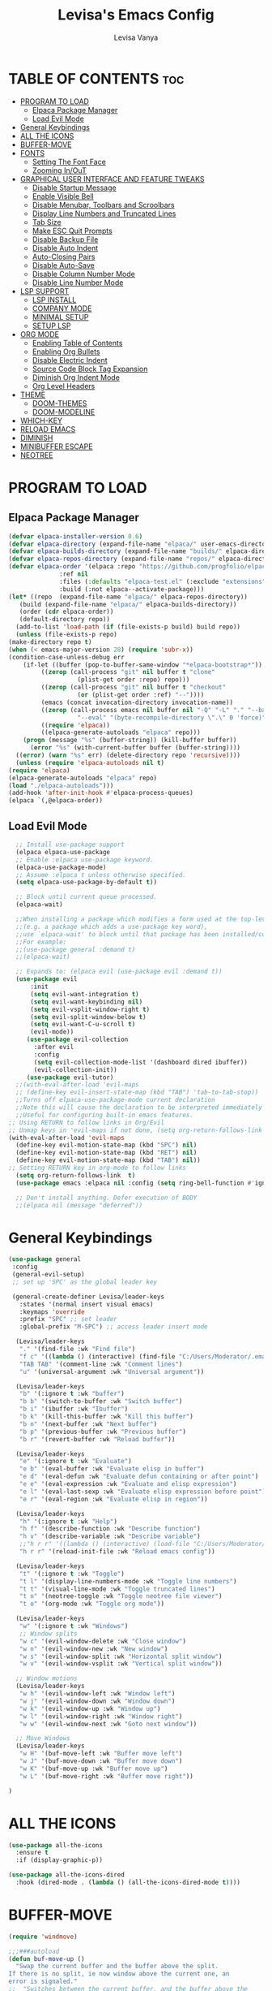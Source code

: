 #+TITLE: Levisa's Emacs Config
#+AUTHOR: Levisa Vanya
#+STARTUP: showeverything
#+OPTIONS: toc:2

* TABLE OF CONTENTS :toc:
- [[#program-to-load][PROGRAM TO LOAD]]
  - [[#elpaca-package-manager][Elpaca Package Manager]]
  - [[#load-evil-mode][Load Evil Mode]]
- [[#general-keybindings][General Keybindings]]
- [[#all-the-icons][ALL THE ICONS]]
- [[#buffer-move][BUFFER-MOVE]]
- [[#fonts][FONTS]]
  - [[#setting-the-font-face][Setting The Font Face]]
  - [[#zooming-inout][Zooming In/OuT]]
- [[#graphical-user-interface-and-feature-tweaks][GRAPHICAL USER INTERFACE AND FEATURE TWEAKS]]
  - [[#disable-startup-message][Disable Startup Message]]
  - [[#enable-visible-bell][Enable Visible Bell]]
  - [[#disable-menubar-toolbars-and-scroolbars][Disable Menubar, Toolbars and Scroolbars]]
  - [[#display-line-numbers-and-truncated-lines][Display Line Numbers and Truncated Lines]]
  - [[#tab-size][Tab Size]]
  - [[#make-esc-quit-prompts][Make ESC Quit Prompts]]
  - [[#disable-backup-file][Disable Backup File]]
  - [[#disable-auto-indent][Disable Auto Indent]]
  - [[#auto-closing-pairs][Auto-Closing Pairs]]
  - [[#disable-auto-save][Disable Auto-Save]]
  - [[#disable-column-number-mode][Disable Column Number Mode]]
  - [[#disable-line-number-mode][Disable Line Number Mode]]
- [[#lsp-support][LSP SUPPORT]]
  - [[#lsp-install][LSP INSTALL]]
  - [[#company-mode][COMPANY MODE]]
  - [[#minimal-setup][MINIMAL SETUP]]
  - [[#setup-lsp][SETUP LSP]]
- [[#org-mode][ORG MODE]]
  - [[#enabling-table-of-contents][Enabling Table of Contents]]
  - [[#enabling-org-bullets][Enabling Org Bullets]]
  - [[#disable-electric-indent][Disable Electric Indent]]
  - [[#source-code-block-tag-expansion][Source Code Block Tag Expansion]]
  - [[#diminish-org-indent-mode][Diminish Org Indent Mode]]
  - [[#org-level-headers][Org Level Headers]]
- [[#theme][THEME]]
  - [[#doom-themes][DOOM-THEMES]]
  - [[#doom-modeline][DOOM-MODELINE]]
- [[#which-key][WHICH-KEY]]
- [[#reload-emacs][RELOAD EMACS]]
- [[#diminish][DIMINISH]]
- [[#minibuffer-escape][MINIBUFFER ESCAPE]]
- [[#neotree][NEOTREE]]

* PROGRAM TO LOAD
** Elpaca Package Manager
#+BEGIN_SRC emacs-lisp
    (defvar elpaca-installer-version 0.6)
    (defvar elpaca-directory (expand-file-name "elpaca/" user-emacs-directory))
    (defvar elpaca-builds-directory (expand-file-name "builds/" elpaca-directory))
    (defvar elpaca-repos-directory (expand-file-name "repos/" elpaca-directory))
    (defvar elpaca-order '(elpaca :repo "https://github.com/progfolio/elpaca.git"
				  :ref nil
				  :files (:defaults "elpaca-test.el" (:exclude "extensions"))
				  :build (:not elpaca--activate-package)))
    (let* ((repo  (expand-file-name "elpaca/" elpaca-repos-directory))
	   (build (expand-file-name "elpaca/" elpaca-builds-directory))
	   (order (cdr elpaca-order))
	   (default-directory repo))
      (add-to-list 'load-path (if (file-exists-p build) build repo))
      (unless (file-exists-p repo)
	(make-directory repo t)
	(when (< emacs-major-version 28) (require 'subr-x))
	(condition-case-unless-debug err
	    (if-let ((buffer (pop-to-buffer-same-window "*elpaca-bootstrap*"))
		     ((zerop (call-process "git" nil buffer t "clone"
					   (plist-get order :repo) repo)))
		     ((zerop (call-process "git" nil buffer t "checkout"
					   (or (plist-get order :ref) "--"))))
		     (emacs (concat invocation-directory invocation-name))
		     ((zerop (call-process emacs nil buffer nil "-Q" "-L" "." "--batch"
					   "--eval" "(byte-recompile-directory \".\" 0 'force)")))
		     ((require 'elpaca))
		     ((elpaca-generate-autoloads "elpaca" repo)))
		(progn (message "%s" (buffer-string)) (kill-buffer buffer))
	      (error "%s" (with-current-buffer buffer (buffer-string))))
	  ((error) (warn "%s" err) (delete-directory repo 'recursive))))
      (unless (require 'elpaca-autoloads nil t)
	(require 'elpaca)
	(elpaca-generate-autoloads "elpaca" repo)
	(load "./elpaca-autoloads")))
    (add-hook 'after-init-hook #'elpaca-process-queues)
    (elpaca `(,@elpaca-order))
#+END_SRC

** Load Evil Mode
       
#+BEGIN_SRC emacs-lisp
  ;; Install use-package support
  (elpaca elpaca-use-package
  ;; Enable :elpaca use-package keyword.
  (elpaca-use-package-mode)
  ;; Assume :elpaca t unless otherwise specified.
  (setq elpaca-use-package-by-default t))

  ;; Block until current queue processed.
  (elpaca-wait)

  ;;When installing a package which modifies a form used at the top-level
  ;;(e.g. a package which adds a use-package key word),
  ;;use `elpaca-wait' to block until that package has been installed/configured.
  ;;For example:
  ;;(use-package general :demand t)
  ;;(elpaca-wait)

  ;; Expands to: (elpaca evil (use-package evil :demand t))
  (use-package evil
      :init
      (setq evil-want-integration t)
      (setq evil-want-keybinding nil)
      (setq evil-vsplit-window-right t)
      (setq evil-split-window-below t)
      (setq evil-want-C-u-scroll t)
      (evil-mode))
     (use-package evil-collection
       :after evil
       :config
       (setq evil-collection-mode-list '(dashboard dired ibuffer))
       (evil-collection-init))
     (use-package evil-tutor)
  ;;(with-eval-after-load 'evil-maps
  ;; (define-key evil-insert-state-map (kbd "TAB") 'tab-to-tab-stop))  
  ;;Turns off elpaca-use-package-mode current declaration
  ;;Note this will cause the declaration to be interpreted immediately (not deferred).
  ;;Useful for configuring built-in emacs features.
;; Using RETURN to follow links in Org/Evil 
;; Unmap keys in 'evil-maps if not done, (setq org-return-follows-link t) will not work
(with-eval-after-load 'evil-maps
  (define-key evil-motion-state-map (kbd "SPC") nil)
  (define-key evil-motion-state-map (kbd "RET") nil)
  (define-key evil-motion-state-map (kbd "TAB") nil))
;; Setting RETURN key in org-mode to follow links
  (setq org-return-follows-link  t)
  (use-package emacs :elpaca nil :config (setq ring-bell-function #'ignore))

  ;; Don't install anything. Defer execution of BODY
  ;;(elpaca nil (message "deferred"))
#+END_SRC
                  

* General Keybindings
#+BEGIN_SRC emacs-lisp
  (use-package general
   :config
   (general-evil-setup)
   ;; set up 'SPC' as the global leader key

   (general-create-definer Levisa/leader-keys
     :states '(normal insert visual emacs)
     :keymaps 'override
     :prefix "SPC" ;; set leader
     :global-prefix "M-SPC") ;; access leader insert mode

    (Levisa/leader-keys     
     "." '(find-file :wk "Find file")
     "f c" '((lambda () (interactive) (find-file "C:/Users/Moderator/.emacs.d/config.org")) :wk "Edit emacs config")
     "TAB TAB" '(comment-line :wk "Comment lines")
     "u" '(universal-argument :wk "Universal argument"))

    (Levisa/leader-keys
     "b" '(:ignore t :wk "buffer")
     "b b" '(switch-to-buffer :wk "Switch buffer")
     "b i" '(ibuffer :wk "Ibuffer")
     "b k" '(kill-this-buffer :wk "Kill this buffer")
     "b n" '(next-buffer :wk "Next buffer")
     "b p" '(previous-buffer :wk "Previous buffer")
     "b r" '(revert-buffer :wk "Reload buffer"))

    (Levisa/leader-keys
     "e" '(:ignore t :wk "Evaluate")    
     "e b" '(eval-buffer :wk "Evaluate elisp in buffer")
     "e d" '(eval-defun :wk "Evaluate defun containing or after point")
     "e e" '(eval-expression :wk "Evaluate and elisp expression")
     "e l" '(eval-last-sexp :wk "Evaluate elisp expression before point")
     "e r" '(eval-region :wk "Evaluate elisp in region")) 

    (Levisa/leader-keys
     "h" '(:ignore t :wk "Help")
     "h f" '(describe-function :wk "Describe function")
     "h v" '(describe-variable :wk "Describe variable")
     ;;"h r r" '((lambda () (interactive) (load-file "C:/Users/Moderator/.emacs.d/init.el")) :wk "Reload emacs config"))
     "h r r" '(reload-init-file :wk "Reload emacs config"))

    (Levisa/leader-keys
     "t" '(:ignore t :wk "Toggle")
     "t l" '(display-line-numbers-mode :wk "Toggle line numbers")
     "t t" '(visual-line-mode :wk "Toggle truncated lines")
     "t n" '(neotree-toggle :wk "Toggle neotree file viewer")
     "t o" '(org-mode :wk "Toggle org mode"))

    (Levisa/leader-keys
     "w" '(:ignore t :wk "Windows")
     ;; Window splits
     "w c" '(evil-window-delete :wk "Close window")
     "w n" '(evil-window-new :wk "New window")
     "w s" '(evil-window-split :wk "Horizontal split window")
     "w v" '(evil-window-vsplit :wk "Vertical split window"))

    ;; Window motions
    (Levisa/leader-keys
     "w h" '(evil-window-left :wk "Window left")
     "w j" '(evil-window-down :wk "Window down")
     "w k" '(evil-window-up :wk "Window up")
     "w l" '(evil-window-right :wk "Window right")
     "w w" '(evil-window-next :wk "Goto next window"))

    ;; Move Windows
    (Levisa/leader-keys
     "w H" '(buf-move-left :wk "Buffer move left")
     "w J" '(buf-move-down :wk "Buffer move down")
     "w K" '(buf-move-up :wk "Buffer move up")
     "w L" '(buf-move-right :wk "Buffer move right"))

  )
#+end_SRC
* ALL THE ICONS
#+begin_src emacs-lisp
(use-package all-the-icons
  :ensure t
  :if (display-graphic-p))

(use-package all-the-icons-dired
  :hook (dired-mode . (lambda () (all-the-icons-dired-mode t))))
#+end_src
* BUFFER-MOVE
#+begin_src emacs-lisp
(require 'windmove)

;;;###autoload
(defun buf-move-up ()
  "Swap the current buffer and the buffer above the split.
If there is no split, ie now window above the current one, an
error is signaled."
;;  "Switches between the current buffer, and the buffer above the
;;  split, if possible."
  (interactive)
  (let* ((other-win (windmove-find-other-window 'up))
	 (buf-this-buf (window-buffer (selected-window))))
    (if (null other-win)
        (error "No window above this one")
      ;; swap top with this one
      (set-window-buffer (selected-window) (window-buffer other-win))
      ;; move this one to top
      (set-window-buffer other-win buf-this-buf)
      (select-window other-win))))

;;;###autoload
(defun buf-move-down ()
"Swap the current buffer and the buffer under the split.
If there is no split, ie now window under the current one, an
error is signaled."
  (interactive)
  (let* ((other-win (windmove-find-other-window 'down))
	 (buf-this-buf (window-buffer (selected-window))))
    (if (or (null other-win) 
            (string-match "^ \\*Minibuf" (buffer-name (window-buffer other-win))))
        (error "No window under this one")
      ;; swap top with this one
      (set-window-buffer (selected-window) (window-buffer other-win))
      ;; move this one to top
      (set-window-buffer other-win buf-this-buf)
      (select-window other-win))))

;;;###autoload
(defun buf-move-left ()
"Swap the current buffer and the buffer on the left of the split.
If there is no split, ie now window on the left of the current
one, an error is signaled."
  (interactive)
  (let* ((other-win (windmove-find-other-window 'left))
	 (buf-this-buf (window-buffer (selected-window))))
    (if (null other-win)
        (error "No left split")
      ;; swap top with this one
      (set-window-buffer (selected-window) (window-buffer other-win))
      ;; move this one to top
      (set-window-buffer other-win buf-this-buf)
      (select-window other-win))))

;;;###autoload
(defun buf-move-right ()
"Swap the current buffer and the buffer on the right of the split.
If there is no split, ie now window on the right of the current
one, an error is signaled."
  (interactive)
  (let* ((other-win (windmove-find-other-window 'right))
	 (buf-this-buf (window-buffer (selected-window))))
    (if (null other-win)
        (error "No right split")
      ;; swap top with this one
      (set-window-buffer (selected-window) (window-buffer other-win))
      ;; move this one to top
      (set-window-buffer other-win buf-this-buf)
      (select-window other-win))))
#+end_src
* FONTS
** Setting The Font Face
#+BEGIN_SRC emacs-lisp
  (set-face-attribute 'default nil
    :font "CaskaydiaCove NF"
    :height 110
    :weight 'regular)
  (set-face-attribute 'fixed-pitch nil
    :font "CaskaydiaCove NF"
    :height 110
    :weight 'regular)
  (set-face-attribute 'font-lock-comment-face nil
    :slant 'italic)
  (set-face-attribute 'font-lock-keyword-face nil
    :slant 'italic)
  (add-to-list 'default-frame-alist '(font . "CaskaydiaCove NF-13"))
  (setq-default line-spacing 0.12)
#+END_SRC
** Zooming In/OuT
#+BEGIN_SRC emacs-lisp
(global-set-key (kbd "C-=") 'text-scale-increase)
(global-set-key (kbd "C--") 'text-scale-decrease)
(global-set-key (kbd "<C-wheel-up>") 'text-scale-increase)
(global-set-key (kbd "<C-wheel-down>") 'text-scale-decrease)
#+END_SRC
* GRAPHICAL USER INTERFACE AND FEATURE TWEAKS
** Disable Startup Message
#+begin_src emacs-lisp
(setq inhibit-startup-message t)
#+end_src

** Enable Visible Bell
#+begin_src emacs-lisp
(setq visible-bell t)
#+end_src

** Disable Menubar, Toolbars and Scroolbars
#+BEGIN_SRC emacs-lisp
(menu-bar-mode -1)
(tool-bar-mode -1)
(scroll-bar-mode -1)
#+END_SRC

** Display Line Numbers and Truncated Lines
#+BEGIN_SRC emacs-lisp
(global-display-line-numbers-mode 1)
(global-visual-line-mode t)
#+END_SRC

** Tab Size
#+BEGIN_SRC emacs-lisp
(setq-default tab-width 4)
#+END_SRC

** Make ESC Quit Prompts 
#+begin_src emacs-lisp
(global-set-key (kbd "<escape>") 'keyboard-escape-quit)
#+end_src

** Disable Backup File
#+begin_src emacs-lisp
(setq make-backup-files nil)
#+end_src

** Disable Auto Indent
#+begin_src emacs-lisp
(transient-mark-mode -1)
#+end_src

** Auto-Closing Pairs
#+begin_src emacs-lisp
(electric-pair-mode 1)
#+end_src

** Disable Auto-Save
#+begin_src emacs-lisp
(setq auto-save-default nil)
#+end_src>

** Disable Column Number Mode
#+begin_src emacs-lisp
(column-number-mode 0)
#+end_src

** Disable Line Number Mode
#+begin_src emacs-lisp
(line-number-mode 0)
#+end_src
* LSP SUPPORT
** LSP INSTALL
#+begin_src emacs-lisp
  (use-package lsp-mode
   :ensure t
   :commands (lsp lsp-deferred)
   :init)
  (use-package lsp-treemacs
   :ensure t) 
   (with-eval-after-load 'lsp-mode
   (add-hook 'lsp-mode-hook #'lsp-enable-which-key-integration))
#+end_src
** COMPANY MODE
#+begin_src emacs-lisp
(use-package company
  :defer 2
  :diminish
  :after lsp-mode
  :hook (lsp-mode . company-mode)
  :bind (:map company-active-map
         ("<tab>" . company-complete-selection))
        (:map lsp-mode-map
         ("<tab>" . company-indent-or-complete-common))
  :custom
  (company-begin-commands '(self-insert-command))
  (company-idle-delay .1)
  (company-minimum-prefix-length 2)
  (company-show-numbers t)
  (company-tooltip-align-annotations 't)
  (global-company-mode t))

(use-package company-box
  :after company
  :diminish
  :hook (company-mode . company-box-mode))
#+end_src
** MINIMAL SETUP
#+begin_src emacs-lisp
(setq gc-cons-threshold 100000000)
(setq lsp-completion-provider :capf)
(setq lsp-idle-delay 0.500)
(setq lsp-log-io nil)
(setq lsp-enable-links nil)
(setq lsp-signature-render-documentation nil)
(setq lsp-headerline-breadcrumb-enable nil)
(setq lsp-ui-doc-enable nil)
(setq lsp-completion-enable-additional-text-edit nil)
#+end_src
** SETUP LSP 
*** Python
#+begin_src emacs-lisp
  (use-package python-mode
   :mode "\\.py\\'"
   :hook (python-mode . lsp-deferred)
   :config
  (setq python-indent-level 2))
#+end_src
*** Disable Python Warning
#+begin_src emacs-lisp
(setq lsp-pyls-plugins-pycodestyle-enabled nil)
#+end_src>
* ORG MODE
** Enabling Table of Contents
#+BEGIN_SRC emacs-lisp
(use-package toc-org
 :commands toc-org-enable
 :init (add-hook 'org-mode-hook 'toc-org-enable))
#+END_SRC

** Enabling Org Bullets
#+BEGIN_SRC emacs-lisp
(add-hook 'org-mode-hook 'org-indent-mode)
(use-package org-bullets)
(add-hook 'org-mode-hook (lambda () (org-bullets-mode 1)))
#+END_SRC

** Disable Electric Indent
#+BEGIN_SRC emacs-lisp
(electric-indent-mode -1)
#+END_SRC

** Source Code Block Tag Expansion
| Typing the below + TAB | Expands to ...                          |
|------------------------+-----------------------------------------|
| <a                     | '#+BEGIN_EXPORT ascii' … '#+END_EXPORT |
| <c                     | '#+BEGIN_CENTER' … '#+END_CENTER'       |
| <C                     | '#+BEGIN_COMMENT' … '#+END_COMMENT'     |
| <e                     | '#+BEGIN_EXAMPLE' … '#+END_EXAMPLE'     |
| <E                     | '#+BEGIN_EXPORT' … '#+END_EXPORT'       |
| <h                     | '#+BEGIN_EXPORT html' … '#+END_EXPORT'  |
| <l                     | '#+BEGIN_EXPORT latex' … '#+END_EXPORT' |
| <q                     | '#+BEGIN_QUOTE' … '#+END_QUOTE'         |
| <s                     | '#+BEGIN_SRC' … '#+END_SRC'             |
| <v                     | '#+BEGIN_VERSE' … '#+END_VERSE'         |
#+BEGIN_SRC emacs-lisp
(require 'org-tempo) 
#+END_SRC

** Diminish Org Indent Mode
#+begin_src emacs-lisp
(eval-after-load 'org-indent '(diminish 'org-indent-mode))
#+end_src>

** Org Level Headers
#+begin_src emacs-lisp
(custom-set-faces
 '(org-level-1 ((t (:inherit outline-1 :height 1.7))))
 '(org-level-2 ((t (:inherit outline-2 :height 1.6))))
 '(org-level-3 ((t (:inherit outline-3 :height 1.5))))
 '(org-level-4 ((t (:inherit outline-4 :height 1.4))))
 '(org-level-5 ((t (:inherit outline-5 :height 1.3))))
 '(org-level-6 ((t (:inherit outline-5 :height 1.2))))
 '(org-level-7 ((t (:inherit outline-5 :height 1.1)))r 
#+end_src>
* THEME			
#+begin_src emacs-lisp
;;(add-to-list 'custom-theme-load-path "C:/Users/Moderator/.emacs.d/themes")
;;(load-theme 'kanagawa t)
#+end_src

** DOOM-THEMES
#+begin_src emacs-lisp
(use-package doom-themes
  :ensure t
  :config
  ;; Global settings (defaults)
  (setq doom-themes-enable-bold t    ; if nil, bold is universally disabled
        doom-themes-enable-italic t) ; if nil, italics is universally disabled
  (load-theme 'doom-tokyo-night t) 
  ;; Enable flashing mode-line on errors
  (doom-themes-visual-bell-config)
  ;; Enable custom neotree theme (all-the-icons must be installed!)
  (doom-themes-neotree-config)
  ;; or for treemacs users
  (setq doom-themes-treemacs-theme "doom-atom") ; use "doom-colors" for less minimal icon theme
  (doom-themes-treemacs-config)
  ;; Corrects (and improves) org-mode's native fontification.
  (doom-themes-org-config))
#+end_src

** DOOM-MODELINE
#+begin_src emacs-lisp
  (use-package doom-modeline
    :ensure t
    :init   (doom-modeline-mode 1))
  (setq doom-modeline-height 25)
  (setq doom-modeline-bar-width 4)
  (setq doom-modeline-hud nil) 
  (setq doom-modeline-project-detection 'auto)
  (setq doom-modeline-buffer-file-name-style 'auto)

  ;; Whether display icons in the mode-line.
  ;; While using the server mode in GUI, should set the value explicitly.
  ;; (setq doom-modeline-icon t)

  ;; ;; Whether display the icon for `major-mode'. It respects option `doom-modeline-icon'.
  ;; (setq doom-modeline-major-mode-icon t)

  ;; ;; Whether display the colorful icon for `major-mode'.
  ;; ;; It respects `nerd-icons-color-icons'.
  ;; (setq doom-modeline-major-mode-color-icon t)

  ;; ;; Whether display the icon for the buffer state. It respects option `doom-modeline-icon'.
  ;; (setq doom-modeline-buffer-state-icon t)

  ;; ;; Whether display the modification icon for the buffer.
  ;; ;; It respects option `doom-modeline-icon' and option `doom-modeline-buffer-state-icon'.
  ;; (setq doom-modeline-buffer-modification-icon t)

  ;; ;; Whether display the lsp icon. It respects option `doom-modeline-icon'.
  ;; (setq doom-modeline-lsp-icon t)

  ;; ;; Whether display the time icon. It respects option `doom-modeline-icon'.
  ;; (setq doom-modeline-time-icon t)

  ;; ;; Whether display the live icons of time.
  ;; ;; It respects option `doom-modeline-icon' and option `doom-modeline-time-icon'.
  ;; (setq doom-modeline-time-live-icon t)

  ;; ;; Whether to use unicode as a fallback (instead of ASCII) when not using icons.
  ;; (setq doom-modeline-unicode-fallback nil)

  ;; ;; Whether display the buffer name.
  ;; (setq doom-modeline-buffer-name t)

  ;; ;; Whether highlight the modified buffer name.
  ;; (setq doom-modeline-highlight-modified-buffer-name t)

  ;; ;; When non-nil, mode line displays column numbers zero-based.
  ;; ;; See `column-number-indicator-zero-based'.
  ;; (setq doom-modeline-column-zero-based nil)

  ;; ;; Specification of \"percentage offset\" of window through buffer.
  ;; ;; See `mode-line-percent-position'.
  ;; ;;(setq doom-modeline-percent-position '(-3 "%p"))
   (setq doom-modeline-percent-position nil)
  ;; ;; Format used to display line numbers in the mode line.
  ;; ;; See `mode-line-position-line-format'.
  ;; ;; (setq doom-modeline-position-line-format '("L%l"))
  ;; (setq doom-modeline-position-line-format '())
  ;; ;; Format used to display column numbers in the mode line.
  ;; ;; See `mode-line-position-column-format'.
  ;; ;; (setq doom-modeline-position-column-format '("C%c"))
  ;; (setq doom-modeline-position-column-format '())
  ;; ;; Format used to display combined line/column numbers in the mode line. See `mode-line-position-column-line-format'.
  ;; ;; (setq doom-modeline-position-column-line-format '("%l:%c"))
  ;; (setq doom-modeline-position-column-line-format '())
  ;; ;; Whether display the minor modes in the mode-line.
  ;; (setq doom-modeline-minor-modes nil)

  ;; ;; If non-nil, a word count will be added to the selection-info modeline segment.
  ;; (setq doom-modeline-enable-word-count nil)

  ;; ;; Major modes in which to display word count continuously.
  ;; ;; Also applies to any derived modes. Respects `doom-modeline-enable-word-count'.
  ;; ;; If it brings the sluggish issue, disable `doom-modeline-enable-word-count' or
  ;; ;; remove the modes from `doom-modeline-continuous-word-count-modes'.
  ;; (setq doom-modeline-continuous-word-count-modes '(markdown-mode gfm-mode org-mode))

  ;; ;; Whether display the buffer encoding.
  (setq doom-modeline-buffer-encoding nil)

  ;; ;; Whether display the indentation information.
  ;; (setq doom-modeline-indent-info nil)

  ;; ;; Whether display the total line number。
  ;; (setq doom-modeline-total-line-number nil)

  ;; ;; If non-nil, only display one number for checker information if applicable.
  ;; (setq doom-modeline-checker-simple-format t)

  ;; ;; The maximum number displayed for notifications.
  ;; (setq doom-modeline-number-limit 99)

  ;; ;; The maximum displayed length of the branch name of version control.
  ;; (setq doom-modeline-vcs-max-length 12)

  ;; ;; Whether display the workspace name. Non-nil to display in the mode-line.
  ;; (setq doom-modeline-workspace-name t)

  ;; ;; Whether display the perspective name. Non-nil to display in the mode-line.
  ;; (setq doom-modeline-persp-name t)

  ;; ;; If non nil the default perspective name is displayed in the mode-line.
  ;; (setq doom-modeline-display-default-persp-name nil)

  ;; ;; If non nil the perspective name is displayed alongside a folder icon.
  ;; (setq doom-modeline-persp-icon t)

  ;; ;; Whether display the `lsp' state. Non-nil to display in the mode-line.
  ;; (setq doom-modeline-lsp nil)

  ;; ;; Whether display the GitHub notifications. It requires `ghub' package.
  ;; (setq doom-modeline-github nil)

  ;; ;; The interval of checking GitHub.
  ;; (setq doom-modeline-github-interval (* 30 60))

  ;; ;; Whether display the modal state.
  ;; ;; Including `evil', `overwrite', `god', `ryo' and `xah-fly-keys', etc.
  ;; (setq doom-modeline-modal t)

  ;; ;; Whether display the modal state icon.
  ;; ;; Including `evil', `overwrite', `god', `ryo' and `xah-fly-keys', etc.
  ;; (setq doom-modeline-modal-icon t)

  ;; ;; Whether display the modern icons for modals.
  ;; (setq doom-modeline-modal-modern-icon t)

  ;; ;; When non-nil, always show the register name when recording an evil macro.
  ;; (setq doom-modeline-always-show-macro-register nil)

  ;; ;; Whether display the gnus notifications.
  ;; (setq doom-modeline-gnus nil)

  ;; ;; Whether gnus should automatically be updated and how often (set to 0 or smaller than 0 to disable)
  ;; (setq doom-modeline-gnus-timer 2)

  ;; ;; Wheter groups should be excludede when gnus automatically being updated.
  ;; (setq doom-modeline-gnus-excluded-groups '("dummy.group"))

  ;; ;; Whether display the IRC notifications. It requires `circe' or `erc' package.
  ;; (setq doom-modeline-irc t)

  ;; ;; Function to stylize the irc buffer names.
  ;; (setq doom-modeline-irc-stylize 'identity)

  ;; ;; Whether display the battery status. It respects `display-battery-mode'.
   (setq doom-modeline-battery t)
   (display-battery-mode 1)
  ;; ;; Whether display the time. It respects `display-time-mode'.
   (setq doom-modeline-time t)
   (display-time-mode 1)
  ;; ;; Whether display the misc segment on all mode lines.
  ;; ;; If nil, display only if the mode line is active.
  ;; (setq doom-modeline-display-misc-in-all-mode-lines t)

  ;; ;; The function to handle `buffer-file-name'.
  ;; (setq doom-modeline-buffer-file-name-function #'identity)

  ;; ;; The function to handle `buffer-file-truename'.
  ;; (setq doom-modeline-buffer-file-truename-function #'identity)

  ;; ;; Whether display the environment version.
  ;; (setq doom-modeline-env-version t)
  ;; ;; Or for individual languages
  ;; (setq doom-modeline-env-enable-python t)
  ;; (setq doom-modeline-env-enable-ruby t)
  ;; (setq doom-modeline-env-enable-perl t)
  ;; (setq doom-modeline-env-enable-go t)
  ;; (setq doom-modeline-env-enable-elixir t)
  ;; (setq doom-modeline-env-enable-rust t)

  ;; ;; Change the executables to use for the language version string
  ;; (setq doom-modeline-env-python-executable "python") ; or `python-shell-interpreter'
  ;; (setq doom-modeline-env-ruby-executable "ruby")
  ;; (setq doom-modeline-env-perl-executable "perl")
  ;; (setq doom-modeline-env-go-executable "go")
  ;; (setq doom-modeline-env-elixir-executable "iex")
  ;; (setq doom-modeline-env-rust-executable "rustc")

  ;; ;; What to display as the version while a new one is being loaded
  ;; (setq doom-modeline-env-load-string "...")

  ;; ;; By default, almost all segments are displayed only in the active window. To
  ;; ;; display such segments in all windows, specify e.g.
  ;; (setq doom-modeline-always-visible-segments '(mu4e irc))

  ;; ;; Hooks that run before/after the modeline version string is updated
  ;; (setq doom-modeline-before-update-env-hook nil)
  ;; (setq doom-modeline-after-update-env-hook nil)    
#+end_src
* WHICH-KEY
#+BEGIN_SRC emacs-lisp
  (use-package which-key
  :init
  (which-key-mode 1)
  :diminish
  :config
     (setq which-key-side-window-location 'bottom
           which-key-sort-order #'which-key-key-order-alpha
           which-key-sort-uppercase-first nil
           which-key-add-column-padding 2
           which-key-max-display-columns nil
           which-key-min-display-lines 6
           which-key-side-window-slot -10
           which-key-side-window-max-height 0.40
           which-key-idle-delay 0.8
           which-key-max-description-length 40
           which-key-allow-imprecise-window-fit t
           which-key-separator "   "))
#+END_SRC

* RELOAD EMACS
#+BEGIN_SRC emacs-lisp
(defun reload-init-file ()
  (interactive)
  (load-file user-init-file)
  (load-file user-init-file))
#+END_SRC

* DIMINISH 
#+begin_src emacs-lisp
(use-package diminish
 :ensure t)
#+end_src

* MINIBUFFER ESCAPE
#+begin_src emacs-lisp
(global-set-key [escape] 'keyboard-escape-quit)
#+end_src

* NEOTREE
| COMMAND        | DESCRIPTION               | KEYBINDING |
| neotree-toggle | Toggle neotree            | SPC t n    |
| neotree-dir    | Open directory in neotree | SPC d n    |

#+begin_src emacs-lisp
(use-package neotree
  :ensure t
  :config
  (setq neo-smart-open t
        neo-show-hidden-files t
        neo-window-width 55
        neo-window-fixed-size nil
        inhibit-compacting-font-caches t
        projectile-switch-project-action 'neotree-projectile-action) 
        ;; truncate long file names in neotree
        (add-hook 'neo-after-create-hook
           #'(lambda (_)
               (with-current-buffer (get-buffer neo-buffer-name)
                 (setq truncate-lines t)
                 (setq word-wrap nil)
                 (make-local-variable 'auto-hscroll-mode)
                 (setq auto-hscroll-mode nil)))))

#+end_src
